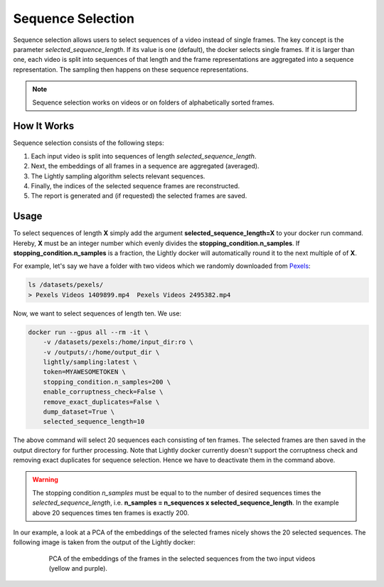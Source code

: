 Sequence Selection
==================

Sequence selection allows users to select sequences of a video instead of single frames.
The key concept is the parameter `selected_sequence_length`. If its value is one (default),
the docker selects single frames. If it is larger than one, each video is split into 
sequences of that length and the frame representations are aggregated into a sequence
representation. The sampling then happens on these sequence representations.

.. note:: Sequence selection works on videos or on folders of alphabetically sorted
    frames.


How It Works
-------------
Sequence selection consists of the following steps:

1. Each input video is split into sequences of length `selected_sequence_length`.
2. Next, the embeddings of all frames in a sequence are aggregated (averaged).
3. The Lightly sampling algorithm selects relevant sequences.
4. Finally, the indices of the selected sequence frames are reconstructed.
5. The report is generated and (if requested) the selected frames are saved.
  

Usage
-----------

To select sequences of length **X** simply add the argument **selected_sequence_length=X**
to your docker run command. Hereby, **X** must be an integer number which evenly divides
the **stopping_condition.n_samples**. If **stopping_condition.n_samples** is a fraction,
the Lightly docker will automatically round it to the next multiple of of **X**.


For example, let's say we have a folder with two videos
which we randomly downloaded from `Pexels <https://www.pexels.com/>`_: 

.. code-block:: console

    ls /datasets/pexels/
    > Pexels Videos 1409899.mp4  Pexels Videos 2495382.mp4

Now, we want to select sequences of length ten. We use:

.. code-block:: console

    docker run --gpus all --rm -it \
        -v /datasets/pexels:/home/input_dir:ro \
        -v /outputs/:/home/output_dir \
        lightly/sampling:latest \
        token=MYAWESOMETOKEN \
        stopping_condition.n_samples=200 \
        enable_corruptness_check=False \
        remove_exact_duplicates=False \
        dump_dataset=True \
        selected_sequence_length=10

The above command will select 20 sequences each consisting of ten frames. The selected
frames are then saved in the output directory for further processing. Note that Lightly
docker currently doesn't support the corruptness check and removing exact duplicates for
sequence selection. Hence we have to deactivate them in the command above.


.. warning:: The stopping condition `n_samples` must be equal to to the number of
    desired sequences times the `selected_sequence_length`, i.e. **n_samples = n_sequences x selected_sequence_length**.
    In the example above 20 sequences times ten frames is exactly 200.


In our example, a look at a PCA of the embeddings of the selected frames nicely shows
the 20 selected sequences. The following image is taken from the output of the Lightly
docker:

.. figure:: images/sequence_selection_pca.png
    :align: center
    :alt: PCA of embeddings of frames
    :figwidth: 80%

    PCA of the embeddings of the frames in the selected sequences from the two
    input videos (yellow and purple).